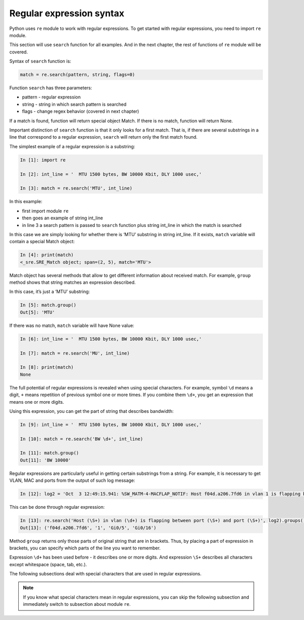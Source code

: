 Regular expression syntax
------------------------------

Python uses ``re`` module to work with regular expressions.
To get started with regular expressions, you need to import ``re`` module.

This section will use ``search`` function for all examples. And in the next
chapter, the rest of functions of ``re`` module will be covered.

Syntax of ``search`` function is:

.. code:: python

    match = re.search(pattern, string, flags=0)

Function ``search`` has three parameters:

* pattern - regular expression
* string - string in which search pattern is searched
* flags - change regex behavior (covered in next chapter)

If a match is found, function will return special object Match. If there is no
match, function will return None.

Important distinction of ``search`` function is that it only looks for a first
match. That is, if there are several substrings in a line that correspond to a
regular expression, ``search`` will return only the first match found.

The simplest example of a regular expression is a substring:

.. code:: python

    In [1]: import re

    In [2]: int_line = '  MTU 1500 bytes, BW 10000 Kbit, DLY 1000 usec,'

    In [3]: match = re.search('MTU', int_line)

In this example:

* first import module ``re``
* then goes an example of  string int_line 
* in line 3 a search pattern is passed to ``search`` function plus string int_line in which the match is searched

In this case we are simply looking for whether there is ‘MTU’ substring in string int_line.
If it exists, ``match`` variable will contain a special Match object:

.. code:: python

    In [4]: print(match)
    <_sre.SRE_Match object; span=(2, 5), match='MTU'>

Match object has several methods that allow to get different information about
received match. For example, ``group`` method shows that string matches an
expression described.

In this case, it’s just a ‘MTU’ substring:

.. code:: python

    In [5]: match.group()
    Out[5]: 'MTU'

If there was no match, ``match`` variable will have None value:

.. code:: python

    In [6]: int_line = '  MTU 1500 bytes, BW 10000 Kbit, DLY 1000 usec,'

    In [7]: match = re.search('MU', int_line)

    In [8]: print(match)
    None


The full potential of regular expressions is revealed when using special characters.
For example, symbol ``\d`` means a digit, ``+`` means repetition of previous
symbol one or more times. If you combine them ``\d+``, you get an expression
that means one or more digits.

Using this expression, you can get the part of string that describes bandwidth:

.. code:: python

    In [9]: int_line = '  MTU 1500 bytes, BW 10000 Kbit, DLY 1000 usec,'

    In [10]: match = re.search('BW \d+', int_line)

    In [11]: match.group()
    Out[11]: 'BW 10000'

Regular expressions are particularly useful in getting certain substrings from
a string. For example, it is necessary to get VLAN, MAC and ports from the
output of such log message:

.. code:: python

    In [12]: log2 = 'Oct  3 12:49:15.941: %SW_MATM-4-MACFLAP_NOTIF: Host f04d.a206.7fd6 in vlan 1 is flapping between port Gi0/5 and port Gi0/16'

This can be done through regular expression:

.. code:: python

    In [13]: re.search('Host (\S+) in vlan (\d+) is flapping between port (\S+) and port (\S+)', log2).groups()
    Out[13]: ('f04d.a206.7fd6', '1', 'Gi0/5', 'Gi0/16')

Method ``group`` returns only those parts of original string that are in
brackets. Thus, by placing a part of expression in brackets, you can specify
which parts of the line you want to remember.

Expression ``\d+`` has been used before - it describes one or more digits.
And expression ``\S+`` describes all characters except whitespace (space, tab, etc.).

The following subsections deal with special characters that are used in regular expressions.

.. note::

    If you know what special characters mean in regular expressions, you can
    skip the following subsection and immediately switch to subsection about
    module ``re``.
